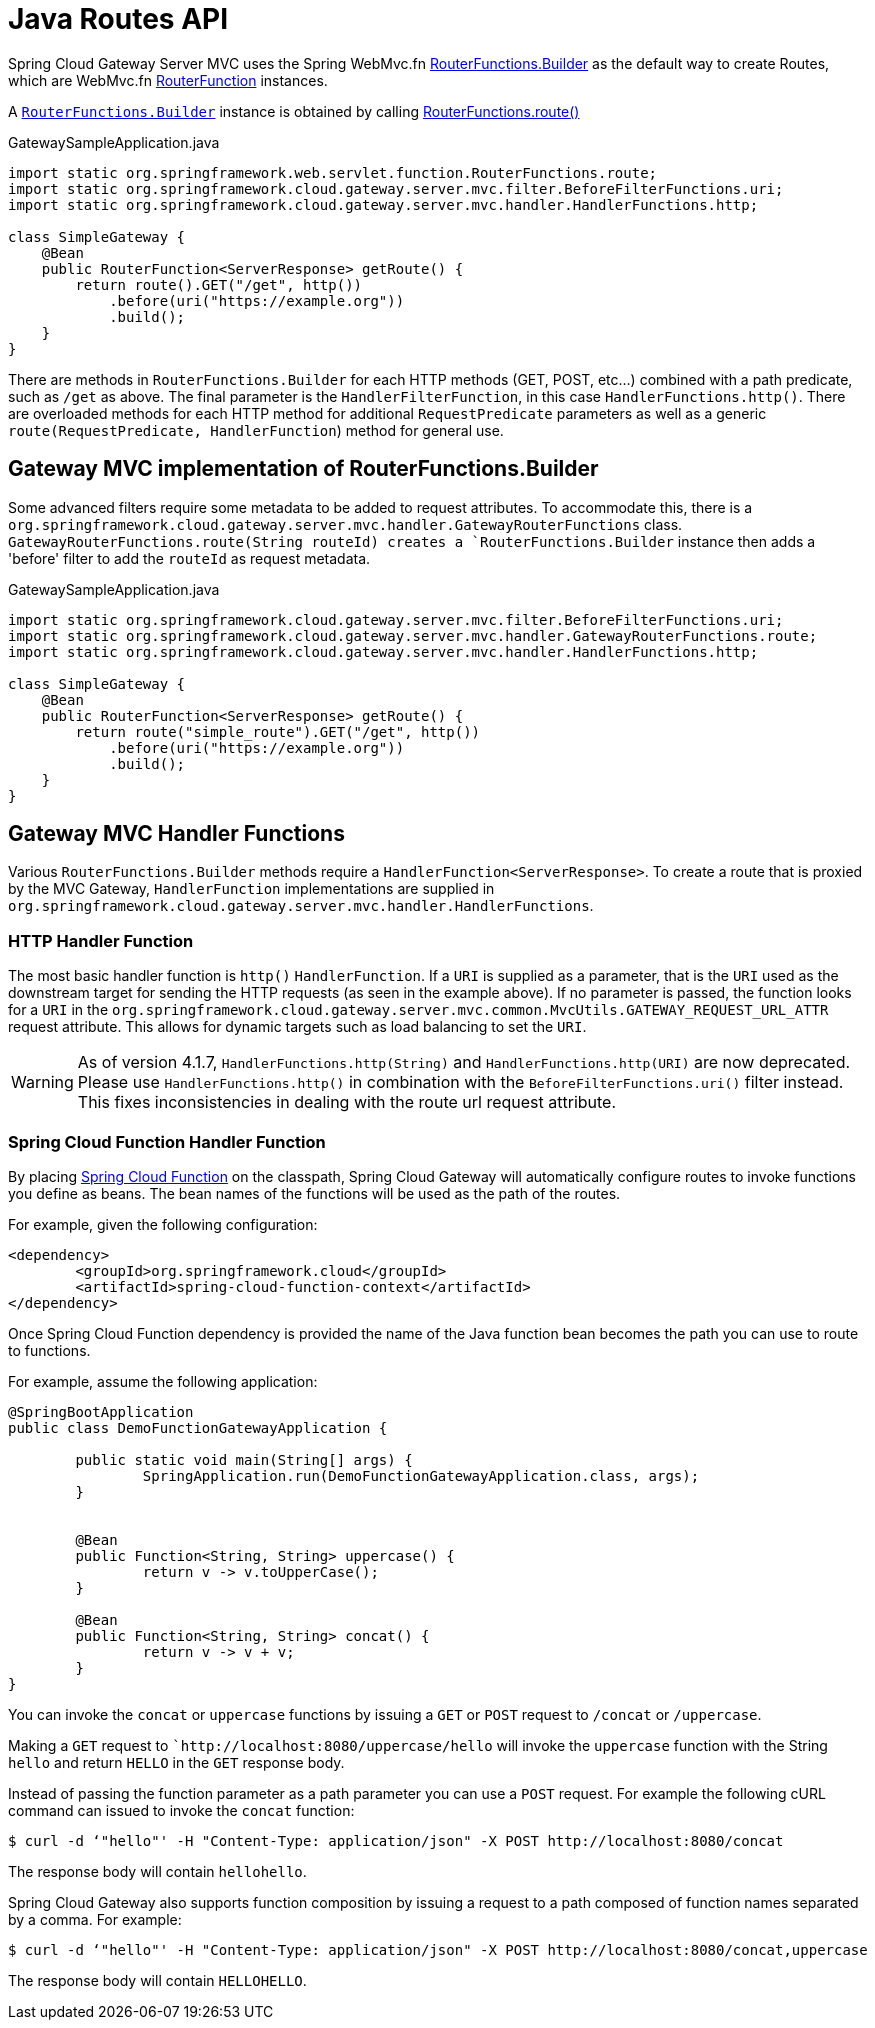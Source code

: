[[java-routes-api]]
= Java Routes API

Spring Cloud Gateway Server MVC uses the Spring WebMvc.fn https://docs.spring.io/spring-framework/docs/current/javadoc-api/org/springframework/web/servlet/function/RouterFunctions.Builder.html[RouterFunctions.Builder] as the default way to create Routes, which are WebMvc.fn https://docs.spring.io/spring-framework/docs/current/javadoc-api/org/springframework/web/servlet/function/RouterFunction.html[RouterFunction] instances.

A https://docs.spring.io/spring-framework/docs/current/javadoc-api/org/springframework/web/servlet/function/RouterFunctions.Builder.html[`RouterFunctions.Builder`] instance is obtained by calling https://docs.spring.io/spring-framework/docs/current/javadoc-api/org/springframework/web/servlet/function/RouterFunctions.html#route()[RouterFunctions.route()]

.GatewaySampleApplication.java
[source,java]
----
import static org.springframework.web.servlet.function.RouterFunctions.route;
import static org.springframework.cloud.gateway.server.mvc.filter.BeforeFilterFunctions.uri;
import static org.springframework.cloud.gateway.server.mvc.handler.HandlerFunctions.http;

class SimpleGateway {
    @Bean
    public RouterFunction<ServerResponse> getRoute() {
        return route().GET("/get", http())
            .before(uri("https://example.org"))
            .build();
    }
}
----

There are methods in `RouterFunctions.Builder` for each HTTP methods (GET, POST, etc...) combined with a path predicate, such as `/get` as above. The final parameter is the `HandlerFilterFunction`, in this case `HandlerFunctions.http()`. There are overloaded methods for each HTTP method for additional `RequestPredicate` parameters as well as a generic `route(RequestPredicate, HandlerFunction`) method for general use.

[[gateway-routerfunctions-builder]]
== Gateway MVC implementation of RouterFunctions.Builder

Some advanced filters require some metadata to be added to request attributes. To accommodate this, there is a `org.springframework.cloud.gateway.server.mvc.handler.GatewayRouterFunctions` class. `GatewayRouterFunctions.route(String routeId) creates a `RouterFunctions.Builder` instance then adds a 'before' filter to add the `routeId` as request metadata.

.GatewaySampleApplication.java
[source,java]
----
import static org.springframework.cloud.gateway.server.mvc.filter.BeforeFilterFunctions.uri;
import static org.springframework.cloud.gateway.server.mvc.handler.GatewayRouterFunctions.route;
import static org.springframework.cloud.gateway.server.mvc.handler.HandlerFunctions.http;

class SimpleGateway {
    @Bean
    public RouterFunction<ServerResponse> getRoute() {
        return route("simple_route").GET("/get", http())
            .before(uri("https://example.org"))
            .build();
    }
}
----

[[gateway-handlerfunctions]]
== Gateway MVC Handler Functions


Various `RouterFunctions.Builder` methods require a `HandlerFunction<ServerResponse>`. To create a route that is proxied by the MVC Gateway, `HandlerFunction` implementations are supplied in `org.springframework.cloud.gateway.server.mvc.handler.HandlerFunctions`. 

=== HTTP Handler Function
The most basic handler function is `http()` `HandlerFunction`. If a `URI` is supplied as a parameter, that is the `URI` used as the downstream target for sending the HTTP requests (as seen in the example above). If no parameter is passed, the function looks for a `URI` in the `org.springframework.cloud.gateway.server.mvc.common.MvcUtils.GATEWAY_REQUEST_URL_ATTR` request attribute. This allows for dynamic targets such as load balancing to set the `URI`.


WARNING: As of version 4.1.7, `HandlerFunctions.http(String)` and `HandlerFunctions.http(URI)` are now deprecated. Please use `HandlerFunctions.http()` in combination with the `BeforeFilterFunctions.uri()` filter instead. This fixes inconsistencies in dealing with the route url request attribute.

=== Spring Cloud Function Handler Function
By placing https://spring.io/projects/spring-cloud-function[Spring Cloud Function] on the classpath, Spring Cloud Gateway will automatically configure routes to invoke functions you define as beans. The bean names of the functions will be used as the path of the routes.

For example, given the following configuration:

[source,xml]
----
<dependency>
	<groupId>org.springframework.cloud</groupId>
	<artifactId>spring-cloud-function-context</artifactId>
</dependency>
----

Once Spring Cloud Function dependency is provided the name of the Java function bean becomes the path you can use to route to functions.

For example, assume the following application:

[source,java]
----
@SpringBootApplication
public class DemoFunctionGatewayApplication {

	public static void main(String[] args) {
		SpringApplication.run(DemoFunctionGatewayApplication.class, args);
	}

	
	@Bean
	public Function<String, String> uppercase() {
		return v -> v.toUpperCase();
	}
	
	@Bean
	public Function<String, String> concat() {
		return v -> v + v;
	}
}
----
You can invoke the `concat` or `uppercase` functions by issuing a `GET` or `POST` request to `/concat` or `/uppercase`.

Making a `GET` request to ``http://localhost:8080/uppercase/hello` will invoke the `uppercase` function with the String `hello` and return `HELLO` in the `GET` response body.  

Instead of passing  the function parameter as a path parameter you can use a `POST` request.  For example the following cURL command can issued to invoke the `concat` function:

[source,bash]
----
$ curl -d ‘"hello"' -H "Content-Type: application/json" -X POST http://localhost:8080/concat
----

The response body will contain `hellohello`.

Spring Cloud Gateway also supports function composition by issuing a request to a path composed of function names separated by a comma.  For example:

[source,bash]
----
$ curl -d ‘"hello"' -H "Content-Type: application/json" -X POST http://localhost:8080/concat,uppercase
----

The response body will contain `HELLOHELLO`.
